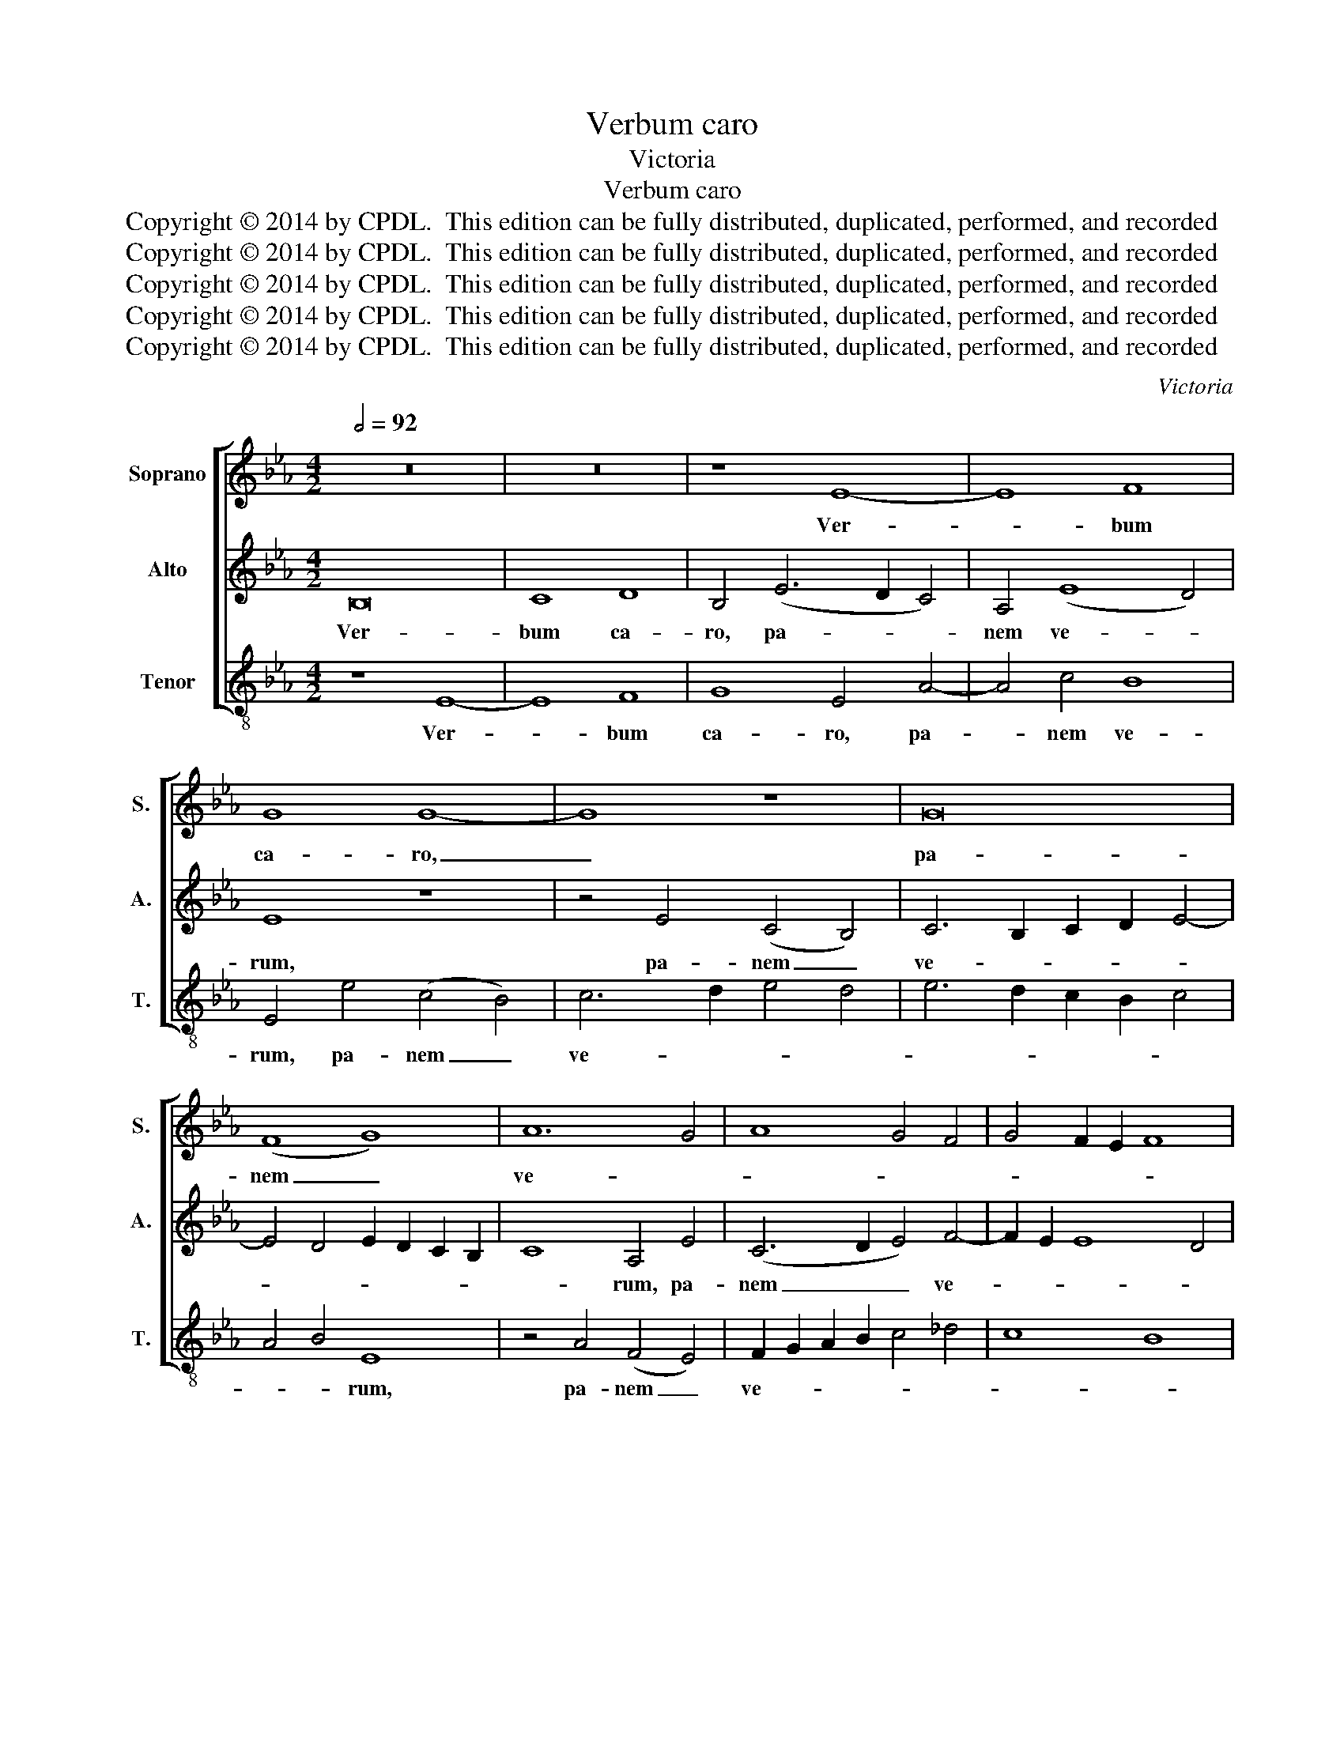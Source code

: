 X:1
T:Verbum caro
T:Victoria
T:Verbum caro
T:Copyright © 2014 by CPDL.  This edition can be fully distributed, duplicated, performed, and recorded 
T:Copyright © 2014 by CPDL.  This edition can be fully distributed, duplicated, performed, and recorded 
T:Copyright © 2014 by CPDL.  This edition can be fully distributed, duplicated, performed, and recorded 
T:Copyright © 2014 by CPDL.  This edition can be fully distributed, duplicated, performed, and recorded 
T:Copyright © 2014 by CPDL.  This edition can be fully distributed, duplicated, performed, and recorded 
C:Victoria
Z:Copyright © 2014 by CPDL.  This edition can be fully distributed, duplicated, performed, and recorded
%%score [ 1 2 3 ]
L:1/8
Q:1/2=92
M:4/2
K:Eb
V:1 treble nm="Soprano" snm="S."
V:2 treble nm="Alto" snm="A."
V:3 treble-8 transpose=-12 nm="Tenor" snm="T."
V:1
 z16 | z16 | z8 E8- | E8 F8 | G8 G8- | G8 z8 | G16 | (F8 G8) | A12 G4 | A8 G4 F4 | G4 F2 E2 F8 | %11
w: ||Ver-|* bum|ca- ro,|_|pa-|nem _|ve- *|||
 E8 z8 | z16 | z8 E8- | E8 F8 | G8 E4 F4- | F2 E2 E8 D4 | E8 z8 | z16 | E16 | G8 B8 | B8 c8- | %22
w: rum,||ver-|* bo|car- nem ef-|* * * fi-|cit:||fit-|que san-|guis Chri-|
 c4 c4 B8- | (B4 =A2 G2 A8) | B16 | z16 | B16 | c8 e8- | e4 d4 c8- | c8 e8 | d4 c2 B2 c8 | B8 z8 | %32
w: * sti me-||rum,||et|si sen-|* sus de-|* fi-|cit, _ _ _|_|
 z16 | z8 E8- | E8 F8 | G12 G4 | G16 | (F8 G8) | A16 | G16 | z8 E8- | E8 F8 | G8 E4 F4- | %43
w: |ad|_ fir-|man- dum|cor|sin- *|ce-|rum|so-|* la|fi- des suf-|
 F2 E2 E8 D4 | E4 B4 c8 | A4 F4 (B8 | G8 A8-) | A8 F8 | E16- | E16- | E16- | E16 |] %52
w: * * * fi-|cit, so- la|fi- des suf-||* fi-|cit.|_|||
V:2
 B,16 | C8 D8 | B,4 (E6 D2 C4) | A,4 (E8 D4) | E8 z8 | z4 E4 (C4 B,4) | C6 B,2 C2 D2 E4- | %7
w: Ver-|bum ca-|ro, pa- * *|nem ve- *|rum,|pa- nem _|ve- * * * *|
 E4 D4 E2 D2 C2 B,2 | C8 A,4 E4 | (C6 D2 E4) F4- | F2 E2 E8 D4 | E4 B,4 (C4 D4) | %12
w: |* rum, pa-|nem _ _ ve-||rum, ver- bo _|
 E4 B,4 C2 D2 E4- | E4 D2 C2 B,4 C4 | B,4 C8 D4- | D4 E8 C4 | B,4 B,4 A,4 A4- | A4 G4 F8 | %18
w: car- nem ef- * *|* * * * fi-|cit, ver- bo|_ car- nem|ef- fi- cit: fit-|* que san-|
 E4 F4 C4 E4- | E2 D2 C2 B,2 C4 B,2 A,2 | B,4 E4 D4 G4- | G4 F4 E4 D4 | C2 D2 E2 C2 D2 E2 F4 | %23
w: guis Chri- sti me-||rum, fit- que san-|* guis Chri- sti|me- * * * * * *|
 E8 z4 E4 | F4 G8 F4 | E2 D2 E2 F2 G2 A2 B4- | B2 A2 G2 F2 G2 E2 B4- | B4 =A2 G2 A4 A4 | %28
w: rum, et|si sen- sus|de- * * * * * *||* * * * fi-|
 B4 B,4 C4 E4- | (E2 D2 C4) A,4 C4- | C2 B,2 B,8 =A,4 | B,8 E8- | E8 F8 | G12 G4 | G8 (C4 D4) | %35
w: cit, et si sen-|* * * sus de-|* * * fi-|cit, ad|_ fir-|man- dum|cor sin- *|
 E4 B,4 z4 B,4 | C4 E6 D2 C2 B,2 | A,4 B,4 E,4 E4 | F4 (A6 G2 F4) | E8 z4 E4 | F8 G8 | %41
w: ce- rum, cor|sin- ce- * * *|* * rum, cor|sin- ce- * *|rum so-|la fi-|
 C4 E8 D2 C2 | D4 E8 D4 | C8 z4 F4 | G8 E4 C4 | F2 G2 A2 F2 G4 F4- | F4 E2 D2 E2 C2 F4- | %47
w: des suf- * *|* * fi-|cit, so-|la fi- des|suf- * * * * *||
 F2 E2 E8 D4 | E4 B,4 C4 A,4- | A,4 G,4 A,6 B,2 | C4 B,4 C8- | C4 B,4 B,8 |] %52
w: * * * fi-|cit, so- la fi-|* des suf- *||* fi- cit.|
V:3
 z8 E8- | E8 F8 | G8 E4 A4- | A4 c4 B8 | E4 e4 (c4 B4) | c6 d2 e4 d4 | e6 d2 c2 B2 c4 | A4 B4 E8 | %8
w: Ver-|* bum|ca- ro, pa-|* nem ve-|rum, pa- nem _|ve- * * *||* * rum,|
 z4 A4 (F4 E4) | F2 G2 A2 B2 c4 _d4 | c8 B8 | E8 z4 B4 | (c4 d4) (e6 d2 | c4) B4 G4 A4 | %14
w: pa- nem _|ve- * * * * *||rum, ver-|bo _ car- *|* nem ef- fi-|
 E4 A8 B4- | B4 c8 A4 | G8 F8 | E4 e8 d4 | c4 B4 A4 G4 | A12 G2 F2 | E8 z4 e4- | e4 d4 c4 B4 | %22
w: cit: ver- bo|_ car- nem|ef- fi-|cit: fit- que|san- guis Chri- sti|me- * *|rum, fit-|* que san- guis|
 A8 B8 | c16 | B8 z4 B4 | c8 e8 | d4 (e8 d4 | c12) c4 | B8 z4 _A4 | c4 e8 A4 | B8 F8 | B8 z4 E4 | %32
w: Chri- sti|me-|rum, et|si sen-|sus de- *|* fi-|cit, et|si sen- sus|de- fi-|cit, ad|
 G4 (A6 G2 F4) | E4 B4 c4 e4- | e2 d2 c2 B2 A4 B4 | E8 z8 | z4 E4 e4 e4- | e4 d4 e2 d2 c2 B2 | %38
w: fir- man- * *|dum cor sin- ce-||rum,|cor sin- ce-||
 A4 F4 z4 A4 | c4 e6 d2 c2 B2 | A4 B4 E8 | A12 B4- | B4 c8 B4 | A8 F8 | E8 z8 | z8 z4 B4 | %46
w: * rum, cor|sin- ce- * * *|* * rum|so- la|_ fi- des|suf- fi-|cit,|so-|
 c8 A4 F4 | A8 B8 | E8 z8 | z4 B4 c4 A4- | A4 G4 A4 A4 | E16 |] %52
w: la fi- des|suf- fi-|cit,|so- la fi-|* des suf- fi-|cit.|


